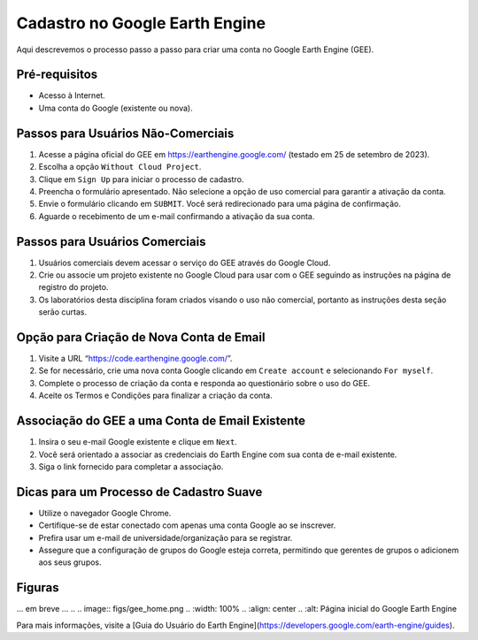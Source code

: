 Cadastro no Google Earth Engine
================================

Aqui descrevemos o processo passo a passo para criar uma conta no
Google Earth Engine (GEE).

Pré-requisitos
--------------
- Acesso à Internet.
- Uma conta do Google (existente ou nova).

Passos para Usuários Não-Comerciais
-----------------------------------

1. Acesse a página oficial do GEE em https://earthengine.google.com/ (testado em 25 de setembro de 2023).

2. Escolha a opção ``Without Cloud Project``.

3. Clique em ``Sign Up`` para iniciar o processo de cadastro.

4. Preencha o formulário apresentado. Não selecione a opção de uso comercial para garantir a ativação da conta.

5. Envie o formulário clicando em ``SUBMIT``. Você será redirecionado para uma página de confirmação.

6. Aguarde o recebimento de um e-mail confirmando a ativação da sua conta.

.. .. image:: figs/gee_signup_confirmation.png
..    :width: 100%
..    :align: center
..    :alt: Email de confirmação do cadastro no GEE

Passos para Usuários Comerciais
-------------------------------

1. Usuários comerciais devem acessar o serviço do GEE através do Google Cloud.

2. Crie ou associe um projeto existente no Google Cloud para usar com o GEE seguindo as instruções na página de registro do projeto.

3. Os laboratórios desta disciplina foram criados visando o uso não comercial, portanto as instruções desta seção serão curtas.

Opção para Criação de Nova Conta de Email
-----------------------------------------

1. Visite a URL “https://code.earthengine.google.com/”.

2. Se for necessário, crie uma nova conta Google clicando em ``Create account`` e selecionando ``For myself``.

3. Complete o processo de criação da conta e responda ao questionário sobre o uso do GEE.

4. Aceite os Termos e Condições para finalizar a criação da conta.

Associação do GEE a uma Conta de Email Existente
------------------------------------------------

1. Insira o seu e-mail Google existente e clique em ``Next``.

2. Você será orientado a associar as credenciais do Earth Engine com sua conta de e-mail existente.

3. Siga o link fornecido para completar a associação.

Dicas para um Processo de Cadastro Suave
----------------------------------------

- Utilize o navegador Google Chrome.
- Certifique-se de estar conectado com apenas uma conta Google ao se inscrever.
- Prefira usar um e-mail de universidade/organização para se registrar.
- Assegure que a configuração de grupos do Google esteja correta, permitindo que gerentes de grupos o adicionem aos seus grupos.

.. .. note:: 

..    O processo de aprovação pode levar de 1 a 2 dias. Portanto, realize esses passos o quanto antes.

Figuras
-------

... em breve ...
.. .. image:: figs/gee_home.png
..    :width: 100%
..    :align: center
..    :alt: Página inicial do Google Earth Engine

.. .. image:: figs/gee_signup_form_part1.png
..    :width: 100%
..    :align: center
..    :alt: Formulário de cadastro do GEE - primeira parte

.. .. image:: figs/gee_signup_form_part2.png
..    :width: 100%
..    :align: center
..    :alt: Formulário de cadastro do GEE - segunda parte

.. .. image:: figs/gee_signup_confirmation.png
..    :width: 100%
..    :align: center
..    :alt: Confirmação de envio do cadastro do GEE

.. .. image:: figs/gee_signup_email_confirmation.png
..    :width: 100%
..    :align: center
..    :alt: Email de confirmação do cadastro do GEE

Para mais informações, visite a [Guia do Usuário do Earth Engine](https://developers.google.com/earth-engine/guides).
